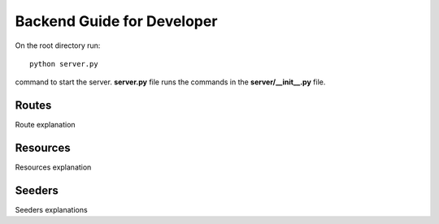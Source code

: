Backend Guide for Developer
===============

On the root directory run::

   python server.py

command to start the server. **server.py** file runs the commands in the **server/__init__.py** file.

Routes
------

Route explanation

Resources
---------
Resources explanation

Seeders
--------
Seeders explanations
